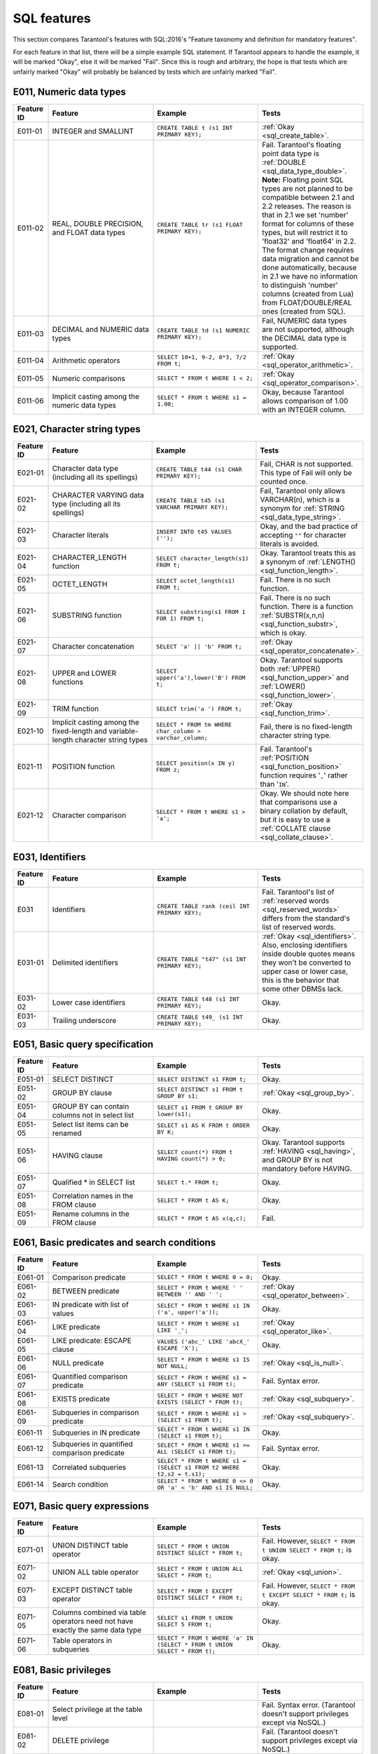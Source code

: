 .. _sql:

SQL features
============

This section compares Tarantool's features with SQL:2016's "Feature taxonomy and definition
for mandatory features".

For each feature in that list, there will be a simple example SQL
statement.
If Tarantool appears to handle the example, it will be marked "Okay",
else it will be marked "Fail".
Since this is rough and arbitrary, the hope is that tests which are unfairly
marked "Okay" will probably be balanced by tests which are unfairly marked "Fail".


E011, Numeric data types
------------------------

..  container:: table

    ..  list-table::
        :widths: 10 30 30 30
        :header-rows: 1

        *   -   Feature ID
            -   Feature
            -   Example
            -   Tests
        *   -   E011-01
            -   INTEGER and SMALLINT
            -   ``CREATE TABLE t (s1 INT PRIMARY KEY);``
            -   :ref:`Okay <sql_create_table>`.
        *   -   E011-02
            -   REAL, DOUBLE PRECISION, and FLOAT data types
            -   ``CREATE TABLE tr (s1 FLOAT PRIMARY KEY);``
            -   Fail. Tarantool's floating point data type is
                :ref:`DOUBLE <sql_data_type_double>`.
                **Note:** Floating point SQL types are not planned to
                be compatible between 2.1 and 2.2 releases. The reason
                is that in 2.1 we set 'number' format for columns of
                these types, but will restrict it to 'float32' and
                'float64' in 2.2. The format change requires data
                migration and cannot be done automatically, because in
                2.1 we have no information to distinguish 'number'
                columns (created from Lua) from FLOAT/DOUBLE/REAL ones
                (created from SQL).
        *   -   E011-03
            -   DECIMAL and NUMERIC data types
            -   ``CREATE TABLE td (s1 NUMERIC PRIMARY KEY);``
            -   Fail, NUMERIC data types are not supported,
                although the DECIMAL data type is supported.
        *   -   E011-04
            -   Arithmetic operators
            -   ``SELECT 10+1, 9-2, 8*3, 7/2 FROM t;``
            -   :ref:`Okay <sql_operator_arithmetic>`.                  
        *   -   E011-05
            -   Numeric comparisons
            -   ``SELECT * FROM t WHERE 1 < 2;``
            -   :ref:`Okay <sql_operator_comparison>`.
        *   -   E011-06
            -   Implicit casting among the numeric data types
            -   ``SELECT * FROM t WHERE s1 = 1.00;``
            -   Okay, because Tarantool allows comparison of 1.00 with an INTEGER column.


E021, Character string types
----------------------------

..  container:: table

    ..  list-table::
        :widths: 10 30 30 30
        :header-rows: 1

        *   -   Feature ID
            -   Feature
            -   Example
            -   Tests 
        *   -   E021-01
            -   Character data type (including all its spellings)
            -   ``CREATE TABLE t44 (s1 CHAR PRIMARY KEY);``
            -   Fail, CHAR is not supported. This type of Fail will only be counted once.
        *   -   E021-02
            -   CHARACTER VARYING data type (including all its spellings)
            -   ``CREATE TABLE t45 (s1 VARCHAR PRIMARY KEY);``
            -   Fail, Tarantool only allows VARCHAR(n), which is a
                synonym for :ref:`STRING <sql_data_type_string>`.     
        *   -   E021-03
            -   Character literals
            -   ``INSERT INTO t45 VALUES ('');``
            -   Okay, and the bad practice of accepting ``""`` for
                character literals is avoided.                        
        *   -   E021-04
            -   CHARACTER_LENGTH function
            -   ``SELECT character_length(s1) FROM t;``
            -   Okay. Tarantool treats this as a synonym of
                :ref:`LENGTH() <sql_function_length>`.                
        *   -   E021-05
            -   OCTET_LENGTH
            -   ``SELECT octet_length(s1) FROM t;``
            -   Fail. There is no such function.
        *   -   E021-06
            -   SUBSTRING function
            -   ``SELECT substring(s1 FROM 1 FOR 1) FROM t;``
            -   Fail. There is no such function. There is a function
                :ref:`SUBSTR(x,n,n) <sql_function_substr>`, which is okay.
        *   -   E021-07
            -   Character concatenation
            -   ``SELECT 'a' || 'b' FROM t;``
            -   :ref:`Okay <sql_operator_concatenate>`.               
        *   -   E021-08
            -   UPPER and LOWER functions
            -   ``SELECT upper('a'),lower('B') FROM t;``
            -   Okay. Tarantool supports both
                :ref:`UPPER() <sql_function_upper>` and
                :ref:`LOWER() <sql_function_lower>`.
        *   -   E021-09
            -   TRIM function
            -   ``SELECT trim('a ') FROM t;``
            -   :ref:`Okay <sql_function_trim>`.
        *   -   E021-10
            -   Implicit casting among the fixed-length and
                variable-length character string types
            -   ``SELECT * FROM tm WHERE char_column > varchar_column;``
            -   Fail, there is no fixed-length character string type.
        *   -   E021-11
            -   POSITION function
            -   ``SELECT position(x IN y) FROM z;``
            -   Fail. Tarantool's :ref:`POSITION <sql_function_position>` function
                requires '``,``' rather than '``IN``'.
        *   -   E021-12
            -   Character comparison
            -   ``SELECT * FROM t WHERE s1 > 'a';``
            -   Okay. We should note here that comparisons use a binary
                collation by default, but it is easy to use a
                :ref:`COLLATE clause <sql_collate_clause>`. 


E031, Identifiers
-----------------

..  container:: table

    ..  list-table::
        :widths: 10 30 30 30
        :header-rows: 1

        *   -   Feature ID
            -   Feature
            -   Example
            -   Tests
        *   -   E031
            -   Identifiers
            -   ``CREATE TABLE rank (ceil INT PRIMARY KEY);``
            -   Fail. Tarantool's list of
                :ref:`reserved words <sql_reserved_words>`   
                differs from the standard's list of reserved words.   
        *   -   E031-01
            -   Delimited identifiers
            -   ``CREATE TABLE "t47" (s1 INT PRIMARY KEY);``
            -   :ref:`Okay <sql_identifiers>`.
                Also, enclosing identifiers inside double quotes
                means they won't be converted to upper case or lower
                case, this is the behavior that some other DBMSs lack.
        *   -   E031-02
            -   Lower case identifiers
            -   ``CREATE TABLE t48 (s1 INT PRIMARY KEY);``
            -   Okay.   
        *   -   E031-03
            -   Trailing underscore
            -   ``CREATE TABLE t49_ (s1 INT PRIMARY KEY);``
            -   Okay. 


E051, Basic query specification
-------------------------------

..  container:: table

    ..  list-table::
        :widths: 10 30 30 30
        :header-rows: 1

        *   -   Feature ID
            -   Feature
            -   Example
            -   Tests
        *   -   E051-01   
            -   SELECT DISTINCT
            -   ``SELECT DISTINCT s1 FROM t;``
            -   Okay.
        *   -   E051-02
            -   GROUP BY clause
            -   ``SELECT DISTINCT s1 FROM t GROUP BY s1;``
            -   :ref:`Okay <sql_group_by>`.
        *   -   E051-04
            -   GROUP BY can contain columns not in select list
            -   ``SELECT s1 FROM t GROUP BY lower(s1);``
            -   Okay.
        *   -   E051-05
            -   Select list items can be renamed
            -   ``SELECT s1 AS K FROM t ORDER BY K;``
            -   Okay.
        *   -   E051-06
            -   HAVING clause
            -   ``SELECT count(*) FROM t HAVING count(*) > 0;``
            -   Okay. Tarantool supports :ref:`HAVING <sql_having>`, and GROUP BY is not
                mandatory before HAVING.
        *   -   E051-07
            -   Qualified * in SELECT list
            -   ``SELECT t.* FROM t;``
            -   Okay.
        *   -   E051-08
            -   Correlation names in the FROM clause
            -   ``SELECT * FROM t AS K;``
            -   Okay.
        *   -   E051-09
            -   Rename columns in the FROM clause
            -   ``SELECT * FROM t AS x(q,c);``
            -   Fail.


E061, Basic predicates and search conditions
--------------------------------------------

..  container:: table

    ..  list-table::
        :widths: 10 30 30 30
        :header-rows: 1

        *   -   Feature ID
            -   Feature
            -   Example
            -   Tests
        *   -   E061-01
            -   Comparison predicate
            -   ``SELECT * FROM t WHERE 0 = 0;``
            -   Okay.   
        *   -   E061-02
            -   BETWEEN predicate
            -   ``SELECT * FROM t WHERE ' ' BETWEEN '' AND ' ';``
            -   :ref:`Okay <sql_operator_between>`.
        *   -   E061-03
            -   IN predicate with list of values
            -   ``SELECT * FROM t WHERE s1 IN ('a', upper('a'));``
            -   Okay.
        *   -   E061-04
            -   LIKE predicate
            -   ``SELECT * FROM t WHERE s1 LIKE '_';``
            -   :ref:`Okay <sql_operator_like>`.
        *   -   E061-05
            -   LIKE predicate: ESCAPE clause
            -   ``VALUES ('abc_' LIKE 'abcX_' ESCAPE 'X');``
            -   Okay.
        *   -   E061-06
            -   NULL predicate
            -   ``SELECT * FROM t WHERE s1 IS NOT NULL;``
            -   :ref:`Okay <sql_is_null>`.
        *   -   E061-07
            -   Quantified comparison predicate
            -   ``SELECT * FROM t WHERE s1 = ANY (SELECT s1 FROM t);``
            -   Fail. Syntax error.
        *   -   E061-08
            -   EXISTS predicate
            -   ``SELECT * FROM t WHERE NOT EXISTS (SELECT * FROM t);``
            -   :ref:`Okay <sql_subquery>`.
        *   -   E061-09   
            -   Subqueries in comparison predicate
            -   ``SELECT * FROM t WHERE s1 > (SELECT s1 FROM t);``
            -   :ref:`Okay <sql_subquery>`.
        *   -   E061-11
            -   Subqueries in IN predicate
            -   ``SELECT * FROM t WHERE s1 IN (SELECT s1 FROM t);``
            -   Okay.
        *   -   E061-12
            -   Subqueries in quantified comparison predicate
            -   ``SELECT * FROM t WHERE s1 >= ALL (SELECT s1 FROM t);``
            -   Fail. Syntax error.
        *   -   E061-13
            -   Correlated subqueries
            -   ``SELECT * FROM t WHERE s1 = (SELECT s1 FROM t2 WHERE t2.s2 = t.s1);``
            -   Okay.
        *   -   E061-14
            -   Search condition
            -   ``SELECT * FROM t WHERE 0 <> 0 OR 'a' < 'b' AND s1 IS NULL;``
            -   Okay.


E071, Basic query expressions
-----------------------------

..  container:: table

    ..  list-table::
        :widths: 10 30 30 30
        :header-rows: 1

        *   -   Feature ID
            -   Feature
            -   Example
            -   Tests
        *   -   E071-01
            -   UNION DISTINCT table operator
            -   ``SELECT * FROM t UNION DISTINCT SELECT * FROM t;``
            -   Fail. However,
                ``SELECT * FROM t UNION SELECT * FROM t;`` is okay.
        *   -   E071-02
            -   UNION ALL table operator
            -   ``SELECT * FROM t UNION ALL SELECT * FROM t;``
            -   :ref:`Okay <sql_union>`.
        *   -   E071-03
            -   EXCEPT DISTINCT table operator
            -   ``SELECT * FROM t EXCEPT DISTINCT SELECT * FROM t;``
            -   Fail. However,   
                ``SELECT * FROM t EXCEPT SELECT * FROM t;`` is okay.  
        *   -   E071-05
            -   Columns combined via table operators need not
                have exactly the same data type
            -   ``SELECT s1 FROM t UNION SELECT 5 FROM t;``
            -   Okay.
        *   -   E071-06
            -   Table operators in subqueries
            -   ``SELECT * FROM t WHERE 'a' IN (SELECT * FROM t UNION SELECT * FROM t);``
            -   Okay.


E081, Basic privileges
----------------------

..  container:: table

    ..  list-table::
        :widths: 10 30 30 30
        :header-rows: 1

        *   -   Feature ID
            -   Feature
            -   Example
            -   Tests        
        *   -   E081-01  
            -   Select privilege at the table level      
            -
            -   Fail. Syntax error. (Tarantool doesn't support          
                privileges except via NoSQL.)
        *   -   E081-02  
            -   DELETE privilege
            - 
            -   Fail. (Tarantool doesn't support privileges except via NoSQL.)
        *   -   E081-03  
            -   INSERT privilege at the table level      
            - 
            -   Fail. (Tarantool doesn't support privileges except via NoSQL.)
        *   -   E081-04  
            -   UPDATE privilege at the table level      
            - 
            -   Fail. (Tarantool doesn't support privileges except via NoSQL.)
        *   -   E081-05  
            -   UPDATE privilege at column level
            - 
            -   Fail. (Tarantool doesn't support privileges except via NoSQL.)
        *   -   E081-06  
            -   REFERENCES privilege at the table level  
            - 
            -   Fail. (Tarantool doesn't support privileges except via NoSQL.)
        *   -   E081-07  
            -   REFERENCES privilege at column level     
            - 
            -   Fail. (Tarantool doesn't support privileges except via NoSQL.)
        *   -   E081-08  
            -   WITH GRANT OPTION
            - 
            -   Fail. (Tarantool doesn't support privileges except via NoSQL.)
        *   -   E081-09  
            -   USAGE privilege
            - 
            -   Fail. (Tarantool doesn't support privileges except via NoSQL.)
        *   -   E081-10  
            -   EXECUTE privilege
            - 
            -   Fail. (Tarantool doesn't support privileges except via NoSQL.)

E091, Set functions
-------------------

..  container:: table

    ..  list-table::
        :widths: 10 30 30 30
        :header-rows: 1

        *   -   Feature ID
            -   Feature
            -   Example
            -   Tests        
        *   -   E091-01
            -   AVG
            -   ``SELECT avg(s1) FROM t7;``
            -   Fail. Tarantool supports   
                :ref:`AVG <sql_aggregate_avg>` but there is no warning
                that NULLs are eliminated.   
        *   -   E091-02   
            -   COUNT
            -   ``SELECT count(*) FROM t7 WHERE s1 > 0;``
            -   :ref:`Okay <sql_aggregate_count_row>`.
        *   -   E091-03   
            -   MAX
            -   ``SELECT max(s1) FROM t7 WHERE s1 > 0;``
            -   :ref:`Okay <sql_aggregate_max>`.
        *   -   E091-04   
            -   MIN
            -   ``SELECT min(s1) FROM t7 WHERE s1 > 0;``
            -   :ref:`Okay <sql_aggregate_min>`.   
        *   -   E091-05   
            -   SUM
            -   ``SELECT sum(1) FROM t7 WHERE s1 > 0;``
            -   :ref:`Okay <sql_aggregate_sum>`.   
        *   -   E091-06   
            -   ALL quantifier
            -   ``SELECT sum(ALL s1) FROM t7 WHERE s1 > 0;``   
            -   Okay.   
        *   -   E091-07   
            -   DISTINCT quantifier
            -   ``SELECT sum(DISTINCT s1) FROM t7 WHERE s1 > 0;``
            -   Okay.  


E101, Basic data manipulation
-----------------------------

..  container:: table

    ..  list-table::
        :widths: 10 30 30 30
        :header-rows: 1

        *   -   Feature ID
            -   Feature
            -   Example
            -   Tests
        *   -   E101-01   
            -   INSERT statement
            -   ``INSERT INTO t (s1,s2) VALUES (1,''), (2,NULL), (3,55);``
            -   :ref:`Okay <sql_insert>`.      
        *   -   E101-03
            -   Searched UPDATE statement
            -   ``UPDATE t SET s1 = NULL WHERE s1 IN (SELECT s1 FROM t2);``
            -   :ref:`Okay <sql_update>`.   
        *   -   E101-04   
            -   Searched DELETE statement
            -   ``DELETE FROM t WHERE s1 IN (SELECT s1 FROM t);``
            -   :ref:`Okay <sql_delete>`.   


E111, Single row SELECT statement
---------------------------------   

..  container:: table

    ..  list-table::
        :widths: 10 30 30 30
        :header-rows: 1

        *   -   Feature ID
            -   Feature
            -   Example
            -   Tests
        *   -   E111   
            -   Single row SELECT statement
            -   ``SELECT count(*) FROM t;``
            -   :ref:`Okay <sql_SELECT>`.   
   
   
E121, Basic cursor support   
--------------------------

..  container:: table

    ..  list-table::
        :widths: 10 30 30 30
        :header-rows: 1

        *   -   Feature ID
            -   Feature
            -   Example
            -   Tests
        *   -   E121-01   
            -   DECLARE CURSOR   
            -
            -   Fail. Tarantool doesn't support cursors.   
        *   -   E121-02   
            -   ORDER BY columns need not be in select list
            -   ``SELECT s1 FROM t ORDER BY s2;``
            -   :ref:`Okay <sql_order_by>`.   
        *   -   E121-03   
            -   Value expressions in ORDER BY clause
            -   ``SELECT s1 FROM t7 ORDER BY -s1;``
            -   Okay.   
        *   -   E121-04   
            -   OPEN statement   
            -
            -   Fail. Tarantool doesn't support cursors.   
        *   -   E121-06   
            -   Positioned UPDATE statement   
            -
            -   Fail. Tarantool doesn't support cursors.   
        *   -   E121-07   
            -   Positioned DELETE statement   
            -
            -   Fail. Tarantool doesn't support cursors.   
        *   -   E121-08   
            -   CLOSE statement   
            -
            -   Fail. Tarantool doesn't support cursors.   
        *   -   E121-10   
            -   FETCH statement implicit next   
            -
            -   Fail. Tarantool doesn't support cursors. 
        *   -   E121-17   
            -   WITH HOLD cursors   
            -
            -   Fail. Tarantool doesn't support cursors.   


E131, Null value support
------------------------

..  container:: table

    ..  list-table::
        :widths: 10 30 30 30
        :header-rows: 1

        *   -   Feature ID
            -   Feature
            -   Example
            -   Tests
        *   -   E131   
            -   Null value support (nulls in lieu of values)
            -   ``SELECT s1 FROM t7 WHERE s1 IS NULL;``   
            -   Okay.   
   
   
E141, Basic integrity constraints   
---------------------------------   
   
..  container:: table

    ..  list-table::
        :widths: 10 30 30 30
        :header-rows: 1

        *   -   Feature ID
            -   Feature
            -   Example
            -   Tests
        *   -   E141-01   
            -   NOT NULL constraints
            -   ``CREATE TABLE t8 (s1 INT PRIMARY KEY, s2 INT NOT NULL);``
            -   :ref:`Okay <sql_table_constraint_def>`.   
        *   -   E141-02   
            -   UNIQUE constraints of NOT NULL columns
            -   ``CREATE TABLE t9 (s1 INT PRIMARY KEY , s2 INT NOT NULL UNIQUE);``
            -   :ref:`Okay <sql_table_constraint_def>`.   
        *   -   E141-03   
            -   PRIMARY KEY constraints
            -   ``CREATE TABLE t10 (s1 INT PRIMARY KEY);``   
            -   Okay, although Tarantool shouldn't always insist on   
                having a primary key.   
        *   -   E141-04   
            -   Basic FOREIGN KEY constraint with the NO ACTION default
                for both referential delete and referential update actions
            -   ``CREATE TABLE t11 (s0 INT PRIMARY KEY, s1 INT REFERENCES t10);``
            -   :ref:`Okay <sql_foreign_key>`.   
        *   -   E141-06   
            -   CHECK constraints
            -   ``CREATE TABLE t12 (s1 INT PRIMARY KEY, s2 INT, CHECK (s1 = s2));``
            -   Okay.  
        *   -   E141-07   
            -   Column defaults
            -   ``CREATE TABLE t13 (s1 INT PRIMARY KEY, s2 INT DEFAULT -1);``   
            -   Okay.
        *   -   E141-08   
            -   NOT NULL inferred on primary key
            -   ``CREATE TABLE t14 (s1 INT PRIMARY KEY);``   
            -   Okay. We are unable to insert NULL although we don't
                explicitly say the column is NOT NULL.   
        *   -   E141-10   
            -   Names in a foreign key can be specified in any order
            -   ``CREATE TABLE t15 (s1 INT, s2 INT, PRIMARY KEY (s1,s2));``
                ``CREATE TABLE t16 (s1 INT PRIMARY KEY, s2 INT, FOREIGN KEY (s2,s1) REFERENCES t15 (s1,s2));``   
            -   Okay.  
   
   
E151, Transaction support   
-------------------------

..  container:: table

    ..  list-table::
        :widths: 10 30 30 30
        :header-rows: 1

        *   -   Feature ID
            -   Feature
            -   Example
            -   Tests
        *   -   E151-01   
            -   COMMIT statement
            -   ``COMMIT;``   
            -   Fail. Tarantool supports   
                :ref:`COMMIT <sql_commit>` but it is necessary to say 
                :ref:`START TRANSACTION <sql_start_transaction>` first.
        *   -   E151-02   
            -   ROLLBACK statement
            -   ``ROLLBACK;``
            -   :ref:`Okay <sql_rollback>`.   
   
   
E152, Basic SET TRANSACTION statement
-------------------------------------

..  container:: table

    ..  list-table::
        :widths: 10 30 30 30
        :header-rows: 1

        *   -   Feature ID
            -   Feature
            -   Example
            -   Tests
        *   -   E152-01   
            -   SET TRANSACTION statement: ISOLATION SERIALIZABLE clause
            -   ``SET TRANSACTION ISOLATION LEVEL SERIALIZABLE;``   
            -   Fail. Syntax error.   
        *   -   E152-02
            -   SET TRANSACTION statement: READ ONLY and READ WRITE clauses
            -   ``SET TRANSACTION READ ONLY;``   
            -   Fail. Syntax error.   
         

E*, Other
---------

..  container:: table

    ..  list-table::
        :widths: 10 30 30 30
        :header-rows: 1

        *   -   Feature ID
            -   Feature
            -   Example
            -   Tests
        *   -   E153   
            -   Updatable queries with subqueries
            -   ``UPDATE "view_containing_subquery" SET column1=0;``
            -   Fail.     
        *   -   E161   
            -   SQL comments using leading double minus
            -   ``--comment;``
            -   :ref:`Okay <sql_tokens>`.   
        *   -   E171   
            -   SQLSTATE support
            -   ``DROP TABLE no_such_table;``   
            -   Fail. Tarantool returns an error message but not an SQLSTATE string.   
        *   -   E182
            -   Host language binding   
            -
            -   Okay. Any of the Tarantool connectors should be able
                to call :ref:`box.execute() <box-sql>`.   
   

F021, Basic information schema
------------------------------

..  container:: table

    ..  list-table::
        :widths: 10 30 30 30
        :header-rows: 1

        *   -   Feature ID
            -   Feature
            -   Example
            -   Tests
        *   -   F021   
            -   Basic information schema
            -   ``SELECT * from information_schema.tables;``   
            -   Fail. Tarantool's metadata is not in a schema with that
                name (not counted in the final score). 
   

F031, Basic schema manipulation
-------------------------------

..  container:: table

    ..  list-table::
        :widths: 10 30 30 30
        :header-rows: 1

        *   -   Feature ID
            -   Feature
            -   Example
            -   Tests
        *   -   F031-01   
            -   CREATE TABLE statement to create persistent base tables 
            -   ``CREATE TABLE t20 (t20_1 INT NOT NULL);``   
            -   Fail. We always have to specify PRIMARY KEY (we only count this flaw once).   
        *   -   F031-02   
            -   CREATE VIEW statement
            -   ``CREATE VIEW t21 AS SELECT * FROM t20;``
            -   :ref:`Okay <sql_create_view>`.   
        *   -   F031-03   
            -   GRANT statement   
            -
            -   Fail. Tarantool doesn't support privileges except via NoSQL. 
        *   -   F031-04   
            -   ALTER TABLE statement: add column
            -   ``ALTER TABLE t7 ADD COLUMN t7_2 VARCHAR(1) DEFAULT 'q';``
            -   Okay. Tarantool supports :ref:`ALTER TABLE <sql_alter_table>`,
                and support for ADD COLUMN was added in Tarantool 2.7.
        *   -   F031-13   
            -   DROP TABLE statement: RESTRICT clause
            -   ``DROP TABLE t20 RESTRICT;``   
            -   Fail. Tarantool supports :ref:`DROP TABLE <sql_drop_table>` but not this clause.   
        *   -   F031-16   
            -   DROP VIEW statement: RESTRICT clause
            -   ``DROP VIEW v2 RESTRICT;``   
            -   Fail. Tarantool supports :ref:`DROP VIEW <sql_drop_view>` but not this clause. 
        *   -   F031-19   
            -   REVOKE statement: RESTRICT clause   
            -
            -   Fail. Tarantool does not support privileges except via NoSQL.   

   
F041, Basic joined table   
------------------------
   
..  container:: table

    ..  list-table::
        :widths: 10 30 30 30
        :header-rows: 1

        *   -   Feature ID
            -   Feature
            -   Example
            -   Tests
        *   -   F041-01   
            -   Inner join but not necessarily the INNER keyword
            -   ``SELECT a.s1 FROM t7 a JOIN t7 b;``
            -   :ref:`Okay <sql_from>`.   
        *   -   F041-02   
            -   INNER keyword
            -   ``SELECT a.s1 FROM t7 a INNER JOIN t7 b;``   
            -   Okay.   
        *   -   F041-03   
            -   LEFT OUTER JOIN
            -   ``SELECT t7.*,t22.* FROM t22 LEFT OUTER JOIN t7 ON (t22_1 = s1);``   
            -    Okay.
        *   -   F041-04   
            -   RIGHT OUTER JOIN
            -   ``SELECT t7.*,t22.* FROM t22 RIGHT OUTER JOIN t7 ON (t22_1 = s1);``   
            -   Fail. Syntax error.   
        *   -   F041-05   
            -   Outer joins can be nested
            -   ``SELECT t7.*,t22.* FROM t22 LEFT OUTER JOIN t7 ON (t22_1 = s1) LEFT OUTER JOIN t23;``
            -   Okay.
        *   -   F041-07  
            -   The inner table in a left or right outer join can also be used in an inner join
            -   ``SELECT t7.* FROM (t22 LEFT OUTER JOIN t7 ON (t22_1 = s1)) j INNER JOIN t22 ON (j.t22_4 = t7.s1);``
            -   Okay.   
        *   -   F041-08   
            -   All comparison operators are supported
            -   ``SELECT * FROM t WHERE 0 = 1 OR 0 > 1 OR 0 < 1 OR 0 <> 1;``   
            -   :ref:`Okay <sql_operator_comparison>`.   

   
F051, Basic date and time   
-------------------------
   
..  container:: table

    ..  list-table::
        :widths: 10 30 30 30
        :header-rows: 1

        *   -   Feature ID
            -   Feature
            -   Example
            -   Tests
        *   -   F051-01   
            -   DATE data type (including support of DATE literal)
            -   ``CREATE TABLE dates (s1 DATE);``   
            -   Fail. Tarantool does not support the DATE data type.  
        *   -   F051-02   
            -   TIME data type (including support of TIME literal)
            -   ``CREATE TABLE times (s1 TIME DEFAULT TIME '1:2:3');``
            -   Fail. Syntax error.
        *   -   F051-03   
            -   TIMESTAMP data type (including support of TIMESTAMP literal)  
            -   ``CREATE TABLE timestamps (s1 TIMESTAMP);``   
            -   Fail. Syntax error.   
        *   -   F051-04   
            -   Comparison predicate on DATE, TIME and TIMESTAMP data types   
            -   ``SELECT * FROM dates WHERE s1 = s1;``   
            -   Fail. Date and time data types are not supported.   
        *   -   F051-05   
            -   Explicit CAST between date-time types and character string types   
            -   ``SELECT cast(s1 AS VARCHAR(10)) FROM dates;``   
            -   Fail. Date and time data types are not supported.   
        *   -   F051-06   
            -   CURRENT_DATE
            -   ``SELECT current_date FROM t;``   
            -   Fail. Syntax error.   
        *   -   F051-07   
            -   LOCALTIME
            -   ``SELECT localtime FROM t;``   
            -   Fail. Syntax error.   
        *   -   F051-08   
            -   LOCALTIMESTAMP
            -   ``SELECT localtimestamp FROM t;``   
            -   Fail. Syntax error.   
   

F081, UNION and EXCEPT in views
-------------------------------
   
..  container:: table

    ..  list-table::
        :widths: 10 30 30 30
        :header-rows: 1

        *   -   Feature ID
            -   Feature
            -   Example
            -   Tests        
        *   -   F081   
            -   UNION and EXCEPT in views
            -   ``CREATE VIEW vv AS SELECT * FROM t7 EXCEPT SELECT * * FROM t15;``
            -   Okay.   
   
   
F131, Grouped operations
------------------------
   
..  container:: table

    ..  list-table::
        :widths: 10 30 30 30
        :header-rows: 1

        *   -   Feature ID
            -   Feature
            -   Example
            -   Tests   
        *   -   F131-01   
            -   WHERE, GROUP BY, and HAVING clauses supported in queries with grouped views
            -   ``CREATE VIEW vv2 AS SELECT * FROM vv GROUP BY s1;``   
            -   Okay.   
        *   -   F131-02   
            -   Multiple tables supported in queries with grouped views
            -   ``CREATE VIEW vv3 AS SELECT * FROM vv2,t30;``   
            -   Okay.   
        *   -   F131-03   
            -   Set functions supported in queries with grouped views
            -   ``CREATE VIEW vv4 AS SELECT count(*) FROM vv2;``   
            -   Okay.   
        *   -   F131-04   
            -   Subqueries with GROUP BY and HAVING clauses and grouped views
            -   ``CREATE VIEW vv5 AS SELECT count(*) FROM vv2 GROUP BY s1 HAVING count(*) > 0;``   
            -   Okay.
        *   -   F131-05   
            -   Single row SELECT with GROUP BY and HAVING clauses and grouped views   
            -   ``SELECT count(*) FROM vv2 GROUP BY s1 HAVING count(*) > 0;``   
            -   Okay.
   
   
F181, Multiple module support   
-----------------------------

..  container:: table

    ..  list-table::
        :widths: 10 30 30 30
        :header-rows: 1

        *   -   Feature ID
            -   Feature
            -   Example
            -   Tests 
        *   -   F181
            -   Multiple module support 
            -   
            -   Fail. Tarantool doesn't have modules.

F201, CAST function
-------------------

..  container:: table

    ..  list-table::
        :widths: 10 30 30 30
        :header-rows: 1

        *   -   Feature ID
            -   Feature
            -   Example
            -   Tests 
        *   -   F201
            -   CAST function
            -   ``SELECT cast(s1 AS INT) FROM t;``
            -   :ref:`Okay <sql_function_cast>`.   
     

F221, Explicit defaults
-----------------------

..  container:: table

    ..  list-table::
        :widths: 10 30 30 30
        :header-rows: 1

        *   -   Feature ID
            -   Feature
            -   Example
            -   Tests    
        *   -   F221   
            -   Explicit defaults
            -   ``UPDATE t SET s1 = DEFAULT;``   
            -   Fail. Syntax error.   
     

F261, CASE expression   
---------------------

..  container:: table

    ..  list-table::
        :widths: 10 30 30 30
        :header-rows: 1

        *   -   Feature ID
            -   Feature
            -   Example
            -   Tests 
        *   -   F261-01   
            -   Simple CASE
            -   ``SELECT CASE WHEN 1 = 0 THEN 5 ELSE 7 END FROM t;``   
            -   Okay.   
        *   -   F261-02   
            -   Searched CASE
            -   ``SELECT CASE 1 WHEN 0 THEN 5 ELSE 7 END FROM t;``   
            -   Okay.   
        *   -   F261-03   
            -   NULLIF
            -   ``SELECT nullif(s1,7) FROM t;``
            -   :ref:`Okay <sql_function_nullif>`   
        *   -   F261-04   
            -   COALESCE
            -   ``SELECT coalesce(s1,7) FROM t;``
            -   :ref:`Okay <sql_function_coalesce>`.   
  
   
F311, Schema definition statement
---------------------------------
   
..  container:: table

    ..  list-table::
        :widths: 20 40 40
        :header-rows: 1

        *   -   Feature ID
            -   Feature
            -   Tests 
        *   -   F311-01   
            -   CREATE SCHEMA   
            -
            -   Fail. Tarantool doesn't have schemas or databases.   
        *   -   F311-02   
            -   CREATE TABLE for persistent base tables   
            -
            -   Fail. Tarantool doesn't have CREATE TABLE inside CREATE SCHEMA.   
        *   -   F311-03   
            -   CREATE VIEW   
            -
            -   Fail. Tarantool doesn't have CREATE VIEW inside CREATE SCHEMA.   
        *   -   F311-04   
            -   CREATE VIEW: WITH CHECK OPTION   
            -
            -   Fail. Tarantool doesn't have CREATE VIEW inside CREATE SCHEMA.   
        *   -   F311-05   
            -   GRANT statement   
            -
            -   Fail. Tarantool doesn't have GRANT inside CREATE SCHEMA.   
   
   
F*, Other
---------

..  container:: table

    ..  list-table::
        :widths: 10 30 30 30
        :header-rows: 1

        *   -   Feature ID
            -   Feature
            -   Example
            -   Tests 
        *   -   F471
            -   Scalar subquery values
            -   ``SELECT s1 FROM t WHERE s1 = (SELECT count(*) FROM t);``   
            -   Okay.
        *   -   F481   
            -   Expanded NULL predicate
            -   ``SELECT * FROM t WHERE row(s1,s1) IS NOT NULL;``   
            -   Fail. Syntax error.   
        *   -   F812   
            -   Basic flagging   
            -
            -   Fail. Tarantool doesn't support any flagging.   
        
   
S011, Distinct types
--------------------

..  container:: table

    ..  list-table::
        :widths: 10 30 30 30
        :header-rows: 1

        *   -   Feature ID
            -   Feature
            -   Example
            -   Tests 
        *   -   S011   
            -   Distinct types
            -   ``CREATE TYPE x AS FLOAT;``   
            -   Fail. Tarantool doesn't support distinct types.   
  
   
T321, Basic SQL-invoked routines
--------------------------------

..  container:: table

    ..  list-table::
        :widths: 10 30 30 30
        :header-rows: 1

        *   -   Feature ID
            -   Feature
            -   Example
            -   Tests 
        *   -   T321-01   
            -   User-defined functions with no overloading
            -   ``CREATE FUNCTION f() RETURNS INT RETURN 5;``   
            -   Fail. User-defined functions for SQL are created in   
                :ref:`Lua <sql_calling_lua>` with a different syntax.   
        *   -   T321-02   
            -   User-defined procedures with no overloading
            -   ``CREATE PROCEDURE p() BEGIN END;``   
            -   Fail. User-defined functions for SQL are created in   
                :ref:`Lua <sql_calling_lua>` with a different syntax.   
        *   -   T321-03
            -   Function invocation
            -   ``SELECT f(1) FROM t;``   
            -   Okay. Tarantool can invoke Lua user-defined functions.
        *   -   T321-04   
            -   CALL statement
            -   ``CALL p();``   
            -   Fail. Tarantool doesn't support CALL statements.   
        *   -   T321-05   
            -   RETURN statement
            -   ``CREATE FUNCTION f() RETURNS INT RETURN 5;``   
            -   Fail. Tarantool doesn't support RETURN statements.   


T*, Other
---------

..  container:: table

    ..  list-table::
        :widths: 10 30 30 30
        :header-rows: 1

        *   -   Feature ID
            -   Feature
            -   Example
            -   Tests 
        *   -   T631   
            -   IN predicate with one list element
            -   ``SELECT * FROM t WHERE 1 IN (1);``   
            -   Okay.   


Total number of items marked "Fail": 65

Total number of items marked "Okay": 79
